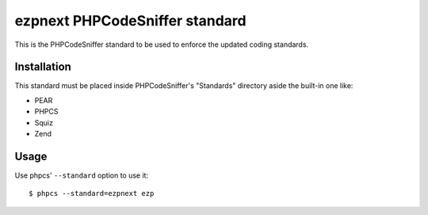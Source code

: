 ===============================
ezpnext PHPCodeSniffer standard
===============================

This is the PHPCodeSniffer standard to be used to enforce the updated coding standards.

Installation
============

This standard must be placed inside PHPCodeSniffer's "Standards" directory aside the built-in one like:

* PEAR
* PHPCS
* Squiz
* Zend

Usage
=====

Use phpcs' ``--standard`` option to use it::

    $ phpcs --standard=ezpnext ezp

